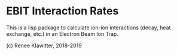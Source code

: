 * EBIT Interaction Rates
This is a lisp package to calculate ion-ion interactions (decay, heat exchange, etc.) in
an Electron Beam Ion Trap.

(c) Renee Klawitter, 2018-2019
